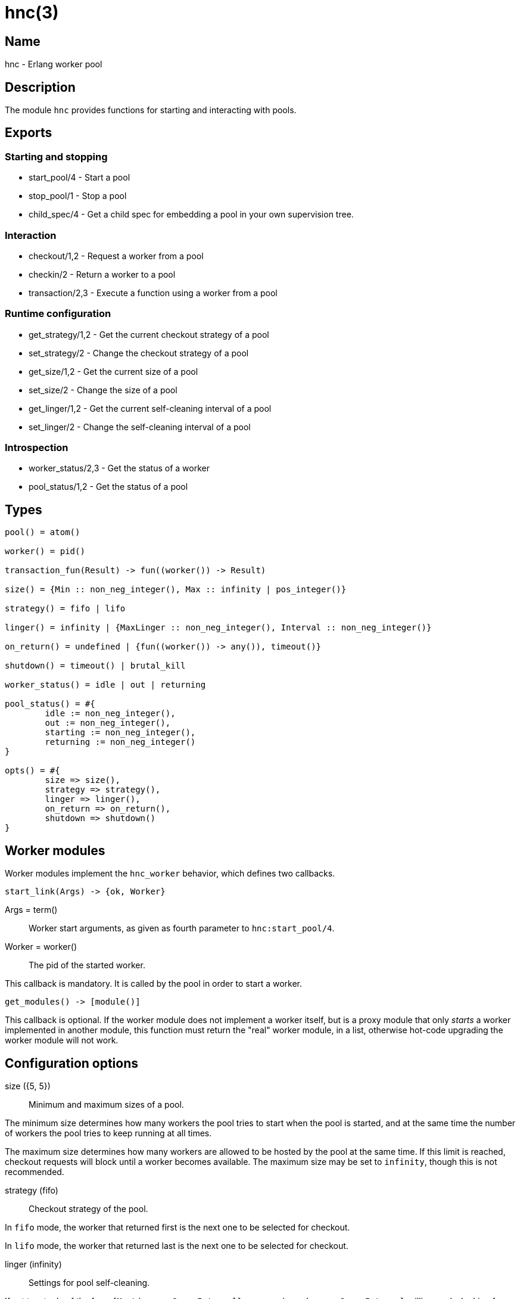 = hnc(3)

== Name

hnc - Erlang worker pool

== Description

The module `hnc` provides functions for starting and
interacting with pools.

== Exports

=== Starting and stopping

* start_pool/4 - Start a pool
* stop_pool/1 - Stop a pool
* child_spec/4 - Get a child spec for embedding a pool in your own supervision tree.

=== Interaction

* checkout/1,2 - Request a worker from a pool
* checkin/2 - Return a worker to a pool
* transaction/2,3 - Execute a function using a worker from a pool

=== Runtime configuration

* get_strategy/1,2 - Get the current checkout strategy of a pool
* set_strategy/2 - Change the checkout strategy of a pool
* get_size/1,2 - Get the current size of a pool
* set_size/2 - Change the size of a pool
* get_linger/1,2 - Get the current self-cleaning interval of a pool
* set_linger/2 - Change the self-cleaning interval of a pool

=== Introspection

* worker_status/2,3 - Get the status of a worker
* pool_status/1,2 - Get the status of a pool

== Types

[source,erlang]
----
pool() = atom()

worker() = pid()

transaction_fun(Result) -> fun((worker()) -> Result)

size() = {Min :: non_neg_integer(), Max :: infinity | pos_integer()}

strategy() = fifo | lifo

linger() = infinity | {MaxLinger :: non_neg_integer(), Interval :: non_neg_integer()}

on_return() = undefined | {fun((worker()) -> any()), timeout()}

shutdown() = timeout() | brutal_kill

worker_status() = idle | out | returning

pool_status() = #{
	idle := non_neg_integer(),
	out := non_neg_integer(),
	starting := non_neg_integer(),
	returning := non_neg_integer()
}

opts() = #{
	size => size(),
	strategy => strategy(),
	linger => linger(),
	on_return => on_return(),
	shutdown => shutdown()
}
----

== Worker modules

Worker modules implement the `hnc_worker` behavior, which defines
two callbacks.

[source,erlang]
----
start_link(Args) -> {ok, Worker}
----

Args = term():: Worker start arguments, as given as fourth parameter to `hnc:start_pool/4`.
Worker = worker():: The pid of the started worker.

This callback is mandatory.
It is called by the pool in order to start a worker.

[source,erlang]
----
get_modules() -> [module()]
----

This callback is optional.
If the worker module does not implement a worker itself, but is
a proxy module that only _starts_ a worker implemented in
another module, this function must return the "real" worker module,
in a list, otherwise hot-code upgrading the worker module will not
work.

== Configuration options

size ({5, 5})::

Minimum and maximum sizes of a pool.

The minimum size determines how many workers the pool tries to
start when the pool is started, and at the same time the number
of workers the pool tries to keep running at all times.

The maximum size determines how many workers are allowed to be
hosted by the pool at the same time. If this limit is reached,
checkout requests will block until a worker becomes available.
The maximum size may be set to `infinity`, though this is not
recommended.

strategy (fifo)::

Checkout strategy of the pool.

In `fifo` mode, the worker that returned first is the next one
to be selected for checkout.

In `lifo` mode, the worker that returned last is the next one
to be selected for checkout.

linger (infinity)::

Settings for pool self-cleaning.

If set to a tuple of the form `{MaxLinger, SweepInterval}`, a sweep is
made every `SweepInterval` milliseconds, looking for workers that were
not checked out within the last `MaxLinger` milliseconds, and stop them.
However, the pool will always keep at least the minimum number of workers
specified by the `size` option.

If set to `infinity` instead, workers never expire, and the pool may
eventually grow to the maximum number defined by the `size` option.

on_return (undefined)::

Function to be called when a worker returns to the pool.

This option can be a tuple of the form `{Callback, Timeout}`, in which case
the given function will be called with the returning worker's pid as the
single argument. The function is supposed to finish within the given
timeout, otherwise the worker will be killed and removed from the pool.
The worker will not become available for checkout before the given function
has finished.

When `undefined` is given instead, the worker will become available for checkout
immediately.

shutdown (brutal_kill)::

How workers are to be stopped.

== Operation

=== Starting a pool

[source,erlang]
----
{ok, _} = hnc:start_pool(PoolName, PoolOptions, WorkerModule, WorkerStartArgs).
----

PoolName = pool():: A unique identifier for the pool by which it will be addressed.
PoolOptions = opts():: Pool configuration options as described above.
WorkerModule = module():: The worker module.
WorkerStartArgs = term():: Argument given to a worker when it is started.

Starts a pool with the given `PoolOptions` and registers it locally under the given `PoolName`,
by which it can be forthwith addressed.

`WorkerModule` is a module implementing the `hnc_worker` behavior, which defines a single
callback function `start_link/1` which is called with the given `WorkerStartArgs` as the
single argument when a worker is started. It must return the Pid of a worker process which
in turn must be linked to the calling process.

When starting, the pool will try to start the minimum number of workers given in the `size`
configuration option.

On success, an `ok` tuple is returned.

=== Stopping a pool

[source,erlang]
----
ok = hnc:stop_pool(PoolName).
----

PoolName = pool():: Pool identifier as given in `start_pool/4`.

Stops the pool with the given `PoolName`, which also stops all workers belonging to the pool.

=== Getting a child spec to use a pool as part of your own supervision tree

[source,erlang]
----
ChildSpec = hnc:child_spec(PoolName, PoolOptions, WorkerModule, WorkerStartArgs).
----

PoolName = pool():: A unique identifier for the pool by which it will be addressed.
PoolOptions = opts():: Pool configuration options as described above.
WorkerModule = module():: The worker module.
WorkerStartArgs = term():: Argument given to a worker when it is started.
ChildSpec = supervisor:child_spec():: A child spec for embedding the pool in your own supervision tree.

Does not start a pool, but returns a child spec which can be used in your own supervision tree, to be part
of it's start/stop procedure. This allows for more fine-grained control. For details, see "Starting a pool"
above.

Note that for this to work, the `hnc` application _must_ also be started.

=== Checking out a worker

[source,erlang]
----
Worker = hnc:checkout(PoolName).
Worker = hnc:checkout(PoolName, Timeout).
----

PoolName = pool():: Pool identifier as given in `start_pool/4`.
Timeout = timeout():: Maximum time to wait for the checkout to succeed.
Worker = worker():: A worker checked out from the pool.

Checks out a worker from the pool. If the pool has `idle` workers available,
it will return one of them. Which of the available workers is picked depends
on the `strategy` configuration option.

If no `idle` workers are available and the total number of workers the pool
hosts at the time is below the maximum number of workers given in the `size`
option, the pool will start a new worker. Otherwise, the calling process is
blocked until either a worker is returned to the pool, or the given `Timeout`
expires.

=== Checking in a worker

[source,erlang]
----
ok = hnc:checkin(PoolName, Worker).
----

PoolName = pool():: Pool identifier as given in `start_pool/4`.
Worker = worker():: The worker to be checked in to the pool.

Returns the given worker to the pool.

If a callback function was given in the `on_return` configuration option,
it will be called with the worker Pid as the single argument, in order to perform
any necessary cleanup, and the worker will become available only after it has
finished. If this function does not finish within the timeout given along with
it in the `on_return` option, the worker is killed and removed from the pool, as
it is then assumed to be in an undefined state.

=== Performing a transaction

[source,erlang]
----
Result = hnc:transaction(PoolName, Transaction).
Result = hnc:transaction(PoolName, Transaction, Timeout).
----

PoolName = pool():: Pool identifier as given in `start_pool/4`.
Transaction = transaction_fun(Result):: The transaction function to perform using a worker from the pool.
Timeout = timeout():: Maximum time to wait before a worker becomes available.
Result = term():: Result of the transaction.

Checks out a worker, calls the given `Transaction` function with this worker as the single
argument, and checks the worker back in. The return value of `transaction/2,3` is the result
of the `Transaction` function.

The optional timeout concerns only the checkout step, not the entire transaction.

=== Giving away a worker

When the process that checked out a worker dies, the worker is returned to the pool and
made available to be checked out again by another process. +
If you want the worker to remain checked out, you may give it away to another process.

[source,erlang]
----
Result = hnc:give_away(PoolName, Worker, NewUser, GiftData).
Result = hnc:give_away(PoolName, Worker, NewUser, GiftData, Timeout).
----

PoolName = pool():: Pool identifier as given in `start_pool/4`.
Worker = worker():: The worker to be transferred to `NewUser`.
NewUser = pid():: The pid of the process to give the worker to.
GiftData = term():: Additional data to send to the new user.
Timeout = timeout():: Maximum time to wait before a worker becomes available.
Result = ok | {error, Reason}:: The result of the `give_away` operation.
Reason = not_owner | not_found:: If giving away failed, the reason for the failure.

On success, `ok` is returned. Additionally, the process that is to receive the worker
is sent a message `{'HNC-WORKER-TRANSFER', Worker, FromPid, GiftData}`.

If the process calling this function is not the owner of the worker, `{error, not_owner}`
is returned.

If the worker is not hosted by this pool, `{error, not_found}` is returned.

=== Getting and setting the checkout strategy

[source,erlang]
----
Strategy = hnc:get_strategy(PoolName).
Strategy = hnc:get_strategy(PoolName, Timeout).

ok = hnc:set_strategy(PoolName, Strategy).
----

PoolName = pool():: Pool identifier as given in `start_pool/4`.
Timeout = timeout():: Maximum time to wait.
Strategy = strategy():: The checkout strategy.

Retrieve or change the `strategy` setting of the pool.

=== Getting and setting the pool size

[source,erlang]
----
Size = hnc:get_size(PoolName).
Size = hnc:get_size(PoolName, Timeout).

ok = hnc:set_size(PoolName, Size).
----

PoolName = pool():: Pool identifier as given in `start_pool/4`.
Timeout = timeout():: Maximum time to wait.
Size = size():: The pool size.

Retrieve or change the `size` setting of the pool.

=== Getting and setting the linger time

[source,erlang]
----
Linger = hnc:get_linger(PoolName).
Linger = hnc:get_linger(PoolName, Timeout).

ok = hnc:set_linger(PoolName, Linger).
----

PoolName = pool():: Pool identifier as given in `start_pool/4`.
Timeout = timeout():: Maximum time to wait.
Linger = linger():: The linger time for workers of the given pool.

Retrieve or change the `linger` setting of the pool.

=== Querying the status of a worker

[source,erlang]
----
Status = hnc:worker_status(PoolName, Worker).
Status = hnc:worker_status(PoolName, Worker, Timeout).
----

PoolName = pool():: Pool identifier as given in `start_pool/4`.
Worker = worker():: The worker whose status to query.
Timeout = timeout():: Maximum time to wait.
Status = worker_status() | undefined:: The status of the given worker of the given pool.

Retrieve the status of the given worker.

* `idle`: checked in and available.
* `out`: checked out and not available.
* `returning`: returning, ie checked in but not yet available.

If the given worker is not a member of the pool, `undefined` is returned.

=== Querying the pool status

[source,erlang]
----
Status = hnc:pool_status(PoolName).
Status = hnc:pool_status(PoolName, Timeout).
----

PoolName = pool():: Pool identifier as given in `start_pool/4`.
Timeout = timeout():: Maximum time to wait.
Status = pool_status():: The status of the given pool.

Retrieve the pool status in a map.

* `idle`: number of checked in (available) workers.
* `out`: number of checked out (not available) workers.
* `starting`: number of workers that are in the process of being started (not yet available).
* `returning`: number of workers that are in the process of returning (not yet available).
